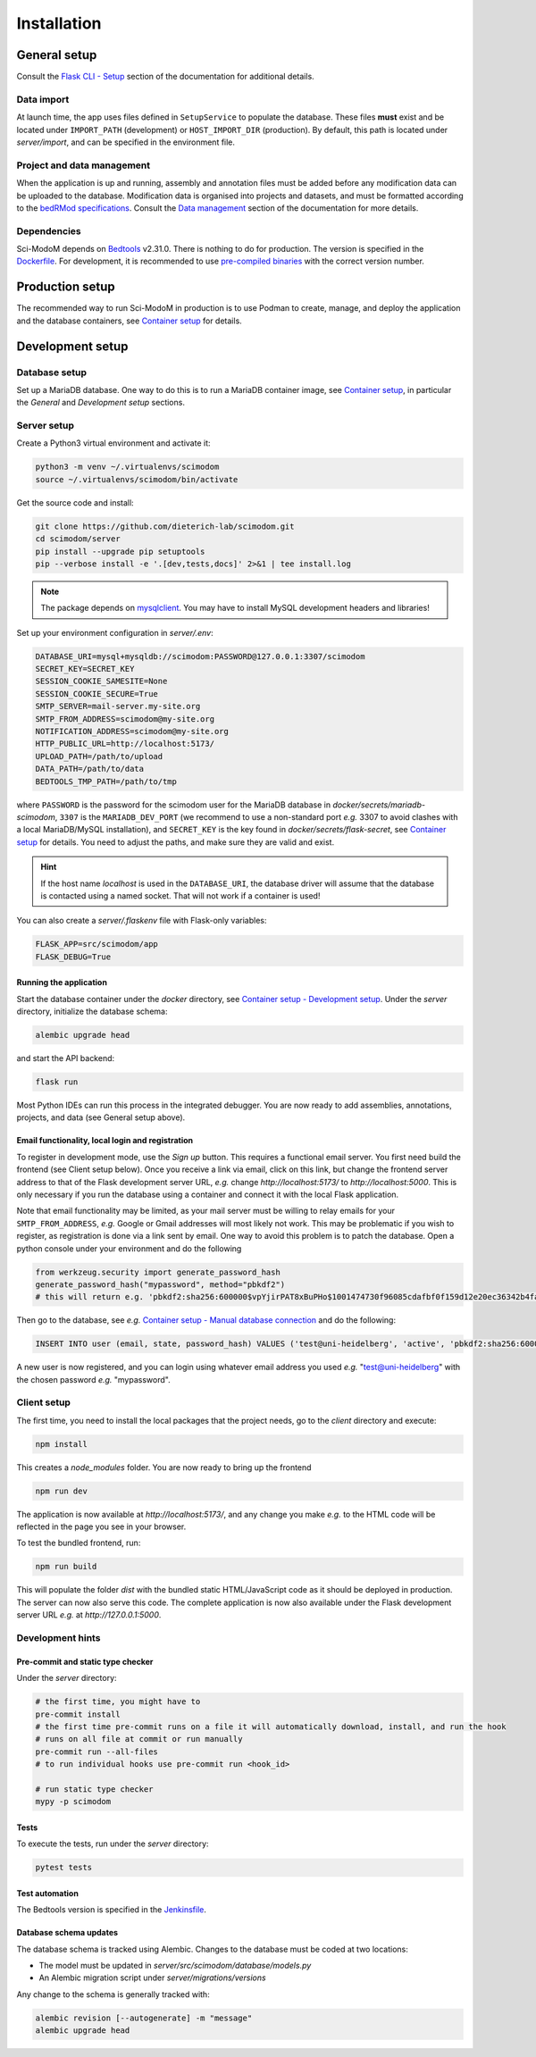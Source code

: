 .. _installation:

Installation
============

General setup
-------------

Consult the `Flask CLI - Setup <https://dieterich-lab.github.io/scimodom/flask.html#setup>`_ section of the documentation for additional details.

Data import
^^^^^^^^^^^

At launch time, the app uses files defined in ``SetupService`` to populate the database. These files **must** exist and be located under ``IMPORT_PATH`` (development) or ``HOST_IMPORT_DIR`` (production). By default, this path is located under *server/import*, and can be specified in the environment file.

Project and data management
^^^^^^^^^^^^^^^^^^^^^^^^^^^

When the application is up and running, assembly and annotation files must be added before any modification data can be uploaded to the database.
Modification data is organised into projects and datasets, and must be formatted according to the `bedRMod specifications <https://dieterich-lab.github.io/scimodom/bedrmod.html>`_. Consult the `Data management <https://dieterich-lab.github.io/scimodom/database.html#data-management>`_ section of the documentation
for more details.

Dependencies
^^^^^^^^^^^^

Sci-ModoM depends on `Bedtools <https://bedtools.readthedocs.io/en/latest/>`_ v2.31.0. There is nothing to do for production. The version is specified in the `Dockerfile <https://github.com/dieterich-lab/scimodom/blob/7d4dad0f69c5c7d9988d5dcc9c51eba4ddfdc61b/docker/app_container/Dockerfile>`_. For development, it is recommended to use `pre-compiled binaries <https://bedtools.readthedocs.io/en/latest/content/installation.html#downloading-a-pre-compiled-binary>`_ with the correct version number.

Production setup
----------------

The recommended way to run Sci-ModoM in production is to use Podman to create, manage, and deploy the application and the database containers, see `Container setup <https://dieterich-lab.github.io/scimodom/containers.html>`_ for details.

Development setup
-----------------

Database setup
^^^^^^^^^^^^^^

Set up a MariaDB database. One way to do this is to run a MariaDB container image, see `Container setup <https://dieterich-lab.github.io/scimodom/containers.html>`_, in particular the *General* and *Development setup* sections.

Server setup
^^^^^^^^^^^^

Create a Python3 virtual environment and activate it:

.. code-block:: bash

  python3 -m venv ~/.virtualenvs/scimodom
  source ~/.virtualenvs/scimodom/bin/activate

Get the source code and install:

.. code-block:: bash

  git clone https://github.com/dieterich-lab/scimodom.git
  cd scimodom/server
  pip install --upgrade pip setuptools
  pip --verbose install -e '.[dev,tests,docs]' 2>&1 | tee install.log


.. note::

  The package depends on `mysqlclient <https://pypi.org/project/mysqlclient/>`_. You may have to install MySQL development headers and libraries!

Set up your environment configuration in *server/.env*:


.. code-block:: bash

  DATABASE_URI=mysql+mysqldb://scimodom:PASSWORD@127.0.0.1:3307/scimodom
  SECRET_KEY=SECRET_KEY
  SESSION_COOKIE_SAMESITE=None
  SESSION_COOKIE_SECURE=True
  SMTP_SERVER=mail-server.my-site.org
  SMTP_FROM_ADDRESS=scimodom@my-site.org
  NOTIFICATION_ADDRESS=scimodom@my-site.org
  HTTP_PUBLIC_URL=http://localhost:5173/
  UPLOAD_PATH=/path/to/upload
  DATA_PATH=/path/to/data
  BEDTOOLS_TMP_PATH=/path/to/tmp

where ``PASSWORD`` is the password for the scimodom user for the MariaDB database in *docker/secrets/mariadb-scimodom*, ``3307`` is the ``MARIADB_DEV_PORT``
(we recommend to use a non-standard port *e.g.* 3307 to avoid clashes with a local MariaDB/MySQL installation), and ``SECRET_KEY`` is the key found in
*docker/secrets/flask-secret*, see `Container setup <https://dieterich-lab.github.io/scimodom/containers.html>`_ for details. You need to adjust the paths, and make sure they are valid and exist.

.. hint::

  If the host name *localhost* is used in the ``DATABASE_URI``, the database driver will assume that the database is contacted using a named
  socket. That will not work if a container is used!

You can also create a *server/.flaskenv* file with Flask-only variables:

.. code-block:: bash

  FLASK_APP=src/scimodom/app
  FLASK_DEBUG=True

Running the application
"""""""""""""""""""""""

Start the database container under the *docker* directory, see `Container setup - Development setup <https://dieterich-lab.github.io/scimodom/containers.html#development-setup>`_.
Under the *server* directory, initialize the database schema:

.. code-block:: bash

  alembic upgrade head

and start the API backend:

.. code-block:: bash

  flask run

Most Python IDEs can run this process in the integrated debugger. You are now ready to add assemblies, annotations, projects, and data (see
General setup above).

Email functionality, local login and registration
"""""""""""""""""""""""""""""""""""""""""""""""""

To register in development mode, use the *Sign up* button. This requires a functional email server. You first need build the frontend (see Client setup below). Once you receive a link via email, click on this link, but change the frontend server address to that of the Flask development server URL, *e.g.* change *http://localhost:5173/* to *http://localhost:5000*. This is only necessary if you run the database using a container and connect it with the local Flask application.

Note that email functionality may be limited, as your mail server must be willing to relay emails for your ``SMTP_FROM_ADDRESS``, *e.g.* Google or Gmail addresses will most likely not work. This may be problematic if you wish to register, as registration is done via a link sent by email. One way to avoid this problem is to patch the database. Open a python console under your environment and do the following

.. code-block:: python

  from werkzeug.security import generate_password_hash
  generate_password_hash("mypassword", method="pbkdf2")
  # this will return e.g. 'pbkdf2:sha256:600000$vpYjirPAT8xBuPHo$1001474730f96085cdafbf0f159d12e20ec36342b4faddbf226d637c695ee642'

Then go to the database, see *e.g.* `Container setup - Manual database connection <https://dieterich-lab.github.io/scimodom/containers.html#development-setup>`_ and do the following:

.. code-block:: mysql

  INSERT INTO user (email, state, password_hash) VALUES ('test@uni-heidelberg', 'active', 'pbkdf2:sha256:600000$vpYjirPAT8xBuPHo$1001474730f96085cdafbf0f159d12e20ec36342b4faddbf226d637c695ee642');


A new user is now registered, and you can login using whatever email address you used *e.g.* "test@uni-heidelberg" with the chosen password *e.g.* "mypassword".

Client setup
^^^^^^^^^^^^

The first time, you need to install the local packages that the project needs, go to the *client* directory and execute:

.. code-block:: bash

  npm install

This creates a *node_modules* folder. You are now ready to bring up the frontend

.. code-block:: bash

  npm run dev

The application is now available at *http://localhost:5173/*, and any change you make *e.g.* to the HTML code will be reflected in the page you see in your browser.

To test the bundled frontend, run:

.. code-block:: bash

  npm run build


This will populate the folder *dist* with the bundled static HTML/JavaScript code as it should be deployed in production.
The server can now also serve this code. The complete application is now also available under the Flask development server URL *e.g.* at *http://127.0.0.1:5000*.

Development hints
^^^^^^^^^^^^^^^^^

Pre-commit and static type checker
""""""""""""""""""""""""""""""""""

Under the *server* directory:

.. code-block:: bash

  # the first time, you might have to
  pre-commit install
  # the first time pre-commit runs on a file it will automatically download, install, and run the hook
  # runs on all file at commit or run manually
  pre-commit run --all-files
  # to run individual hooks use pre-commit run <hook_id>

  # run static type checker
  mypy -p scimodom

Tests
"""""

To execute the tests, run under the *server* directory:

.. code-block:: bash

  pytest tests

Test automation
"""""""""""""""

The Bedtools version is specified in the `Jenkinsfile <https://github.com/dieterich-lab/scimodom/blob/7d4dad0f69c5c7d9988d5dcc9c51eba4ddfdc61b/Jenkinsfile>`_.

Database schema updates
"""""""""""""""""""""""

The database schema is tracked using Alembic. Changes to the database must be coded at two locations:

- The model must be updated in *server/src/scimodom/database/models.py*
- An Alembic migration script under *server/migrations/versions*

Any change to the schema is generally tracked with:

.. code-block:: bash

  alembic revision [--autogenerate] -m "message"
  alembic upgrade head
